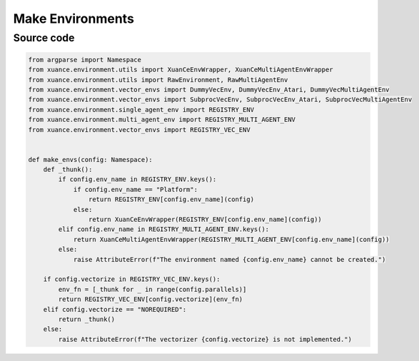 Make Environments
==================================================

.. py:function:: xuance.environment.make_envs(config)
    
    Create the vectorized environments for the implementations.

    :param config: The configurations of the environment.
    :type config: Namespace.

    :return: The vectorized environments that run in parallel.

.. raw:: html

    <br><hr>

Source code
-----------------------------------------

.. code-block:: python

    from argparse import Namespace
    from xuance.environment.utils import XuanCeEnvWrapper, XuanCeMultiAgentEnvWrapper
    from xuance.environment.utils import RawEnvironment, RawMultiAgentEnv
    from xuance.environment.vector_envs import DummyVecEnv, DummyVecEnv_Atari, DummyVecMultiAgentEnv
    from xuance.environment.vector_envs import SubprocVecEnv, SubprocVecEnv_Atari, SubprocVecMultiAgentEnv
    from xuance.environment.single_agent_env import REGISTRY_ENV
    from xuance.environment.multi_agent_env import REGISTRY_MULTI_AGENT_ENV
    from xuance.environment.vector_envs import REGISTRY_VEC_ENV


    def make_envs(config: Namespace):
        def _thunk():
            if config.env_name in REGISTRY_ENV.keys():
                if config.env_name == "Platform":
                    return REGISTRY_ENV[config.env_name](config)
                else:
                    return XuanCeEnvWrapper(REGISTRY_ENV[config.env_name](config))
            elif config.env_name in REGISTRY_MULTI_AGENT_ENV.keys():
                return XuanCeMultiAgentEnvWrapper(REGISTRY_MULTI_AGENT_ENV[config.env_name](config))
            else:
                raise AttributeError(f"The environment named {config.env_name} cannot be created.")

        if config.vectorize in REGISTRY_VEC_ENV.keys():
            env_fn = [_thunk for _ in range(config.parallels)]
            return REGISTRY_VEC_ENV[config.vectorize](env_fn)
        elif config.vectorize == "NOREQUIRED":
            return _thunk()
        else:
            raise AttributeError(f"The vectorizer {config.vectorize} is not implemented.")


